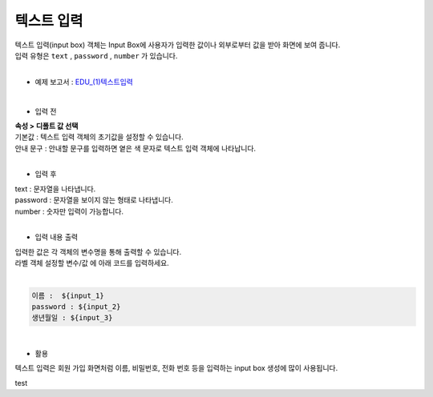 ===================================================================
텍스트 입력
===================================================================

| 텍스트 입력(input box) 객체는 Input Box에 사용자가 입력한 값이나 외부로부터 값을 받아 화면에 보여 줍니다.
| 입력 유형은 ``text`` , ``password`` , ``number`` 가 있습니다.
|

* 예제 보고서 : `EDU_(1)텍스트입력 <http://b-iris.mobigen.com:80/studio/exported/c759ae4b953b4fedaa3a79c940d9cc2f0968b35f35fd48379a2a11ea7282228e>`__
|
.. image:: ./images/input_box_01.png
- 입력 전
| **속성 > 디폴트 값 선택**
| 기본값 : 텍스트 입력 객체의 초기값을 설정할 수 있습니다.
| 안내 문구 : 안내할 문구를 입력하면 옅은 색 문자로 텍스트 입력 객체에 나타납니다.
|
- 입력 후
| text : 문자열을 나타냅니다.
| password : 문자열을 보이지 않는 형태로 나타냅니다.
| number : 숫자만 입력이 가능합니다.
|
- 입력 내용 출력
| 입력한 값은 각 객체의 변수명을 통해 출력할 수 있습니다.
| 라벨 객체 설정할 변수/값 에 아래 코드를 입력하세요.
|
.. code::
  
    이름 :  ${input_1}
    password : ${input_2}
    생년월일 : ${input_3}
|
- 활용
| 텍스트 입력은 회원 가입 화면처럼 이름, 비밀번호, 전화 번호 등을 입력하는 input box 생성에 많이 사용됩니다.
test
